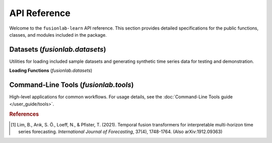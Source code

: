 .. _api_reference:
.. default-role:: obj

===============
API Reference
===============

Welcome to the ``fusionlab-learn`` API reference. This section provides detailed
specifications for the public functions, classes, and modules included
in the package.

.. raw:: html

   <hr style="margin-top: 1.5em; margin-bottom: 1.5em;">
   
Datasets (`fusionlab.datasets`)
---------------------------------
Utilities for loading included sample datasets and generating synthetic
time series data for testing and demonstration.

**Loading Functions** (`fusionlab.datasets`)

.. autosummary::
   :toctree: _autosummary/datasets
   :nosignatures:

   ~fusionlab.datasets.fetch_zhongshan_data
   ~fusionlab.datasets.fetch_nansha_data
   ~fusionlab.datasets.load_processed_subsidence_data
   ~fusionlab.datasets.load_subsidence_pinn_data
   ~fusionlab.datasets.make_multi_feature_time_series
   ~fusionlab.datasets.make_quantile_prediction_data
   ~fusionlab.datasets.make_anomaly_data
   ~fusionlab.datasets.make_trend_seasonal_data
   ~fusionlab.datasets.make_multivariate_target_data
   


.. raw:: html

   <hr>



   
Command-Line Tools (`fusionlab.tools`)
---------------------------------------
High-level applications for common workflows. For usage details, see the
:doc:`Command-Line Tools guide </user_guide/tools>`.

.. rubric:: References

.. [1] Lim, B., Arık, S. Ö., Loeff, N., & Pfister, T. (2021).
       Temporal fusion transformers for interpretable multi-horizon
       time series forecasting. *International Journal of Forecasting*,
       37(4), 1748-1764. (Also arXiv:1912.09363)
